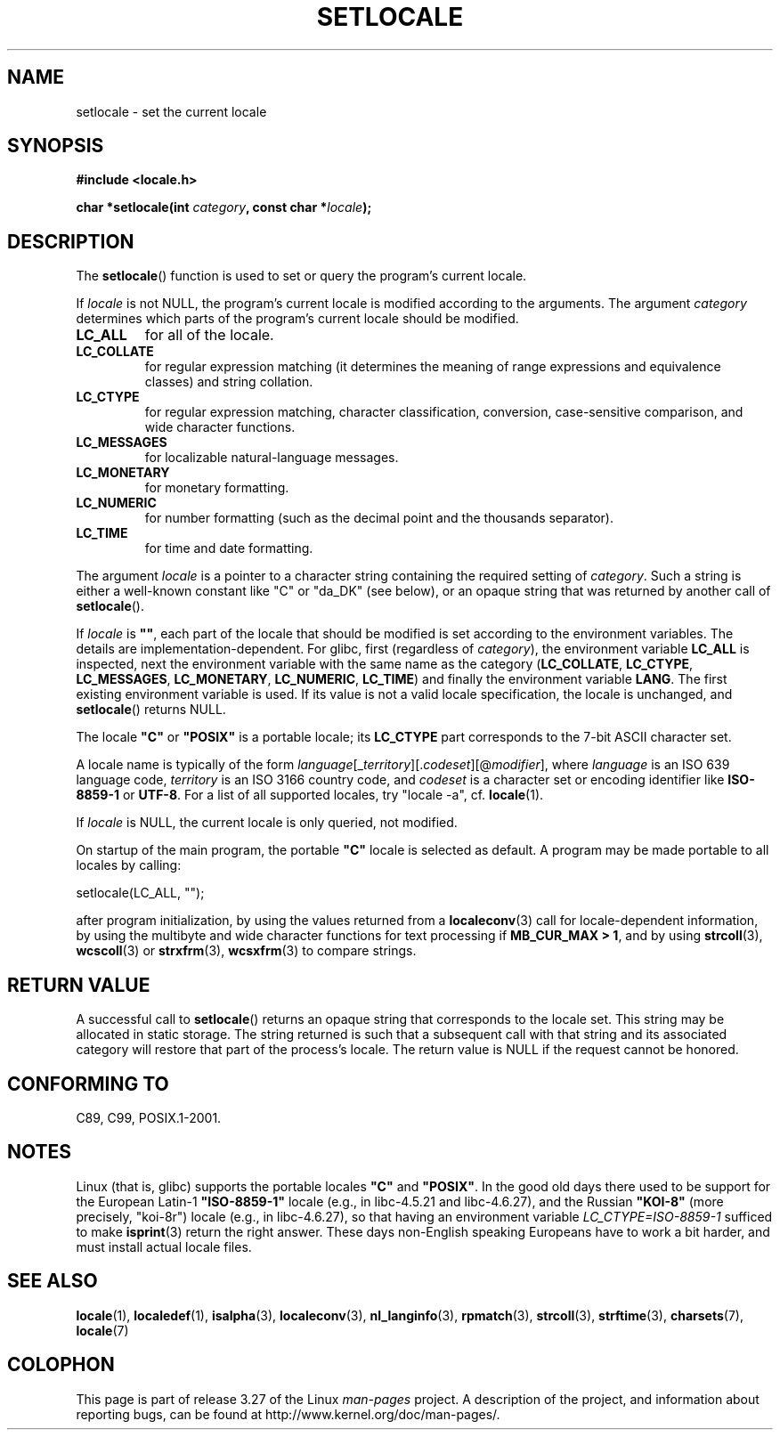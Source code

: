 .\" Copyright (c) 1993 by Thomas Koenig (ig25@rz.uni-karlsruhe.de)
.\" and Copyright 1999 by Bruno Haible (haible@clisp.cons.org)
.\"
.\" Permission is granted to make and distribute verbatim copies of this
.\" manual provided the copyright notice and this permission notice are
.\" preserved on all copies.
.\"
.\" Permission is granted to copy and distribute modified versions of this
.\" manual under the conditions for verbatim copying, provided that the
.\" entire resulting derived work is distributed under the terms of a
.\" permission notice identical to this one.
.\"
.\" Since the Linux kernel and libraries are constantly changing, this
.\" manual page may be incorrect or out-of-date.  The author(s) assume no
.\" responsibility for errors or omissions, or for damages resulting from
.\" the use of the information contained herein.  The author(s) may not
.\" have taken the same level of care in the production of this manual,
.\" which is licensed free of charge, as they might when working
.\" professionally.
.\"
.\" Formatted or processed versions of this manual, if unaccompanied by
.\" the source, must acknowledge the copyright and authors of this work.
.\" License.
.\" Modified Sat Jul 24 18:20:12 1993 by Rik Faith (faith@cs.unc.edu)
.\" Modified Tue Jul 15 16:49:10 1997 by Andries Brouwer (aeb@cwi.nl)
.\" Modified Sun Jul  4 14:52:16 1999 by Bruno Haible (haible@clisp.cons.org)
.\" Modified Tue Aug 24 17:11:01 1999 by Andries Brouwer (aeb@cwi.nl)
.\" Modified Tue Feb  6 03:31:55 2001 by Andries Brouwer (aeb@cwi.nl)
.\"
.TH SETLOCALE 3  2008-12-05 "GNU" "Linux Programmer's Manual"
.SH NAME
setlocale \- set the current locale
.SH SYNOPSIS
.nf
.B #include <locale.h>
.sp
.BI "char *setlocale(int " category ", const char *" locale );
.fi
.SH DESCRIPTION
The
.BR setlocale ()
function is used to set or query the program's current locale.
.PP
If
.I locale
is not NULL,
the program's current locale is modified according to the arguments.
The argument
.I category
determines which parts of the program's current locale should be modified.
.TP
.B LC_ALL
for all of the locale.
.TP
.B LC_COLLATE
for regular expression matching (it determines the meaning
of range expressions and equivalence classes) and string collation.
.TP
.B LC_CTYPE
for regular expression matching, character classification, conversion,
case-sensitive comparison, and wide character functions.
.TP
.B LC_MESSAGES
for localizable natural-language messages.
.TP
.B LC_MONETARY
for monetary formatting.
.TP
.B LC_NUMERIC
for number formatting (such as the decimal point and the thousands separator).
.TP
.B LC_TIME
for time and date formatting.
.PP
The argument
.I locale
is a pointer to a character string containing the
required setting of
.IR category .
Such a string is either a well-known constant like "C" or "da_DK"
(see below), or an opaque string that was returned by another call of
.BR setlocale ().
.PP
If
.I locale
is
.BR """""" ,
each part of the locale that should be modified is set according to the
environment variables.
The details are implementation-dependent.
For glibc, first (regardless of
.IR category ),
the environment variable
.B LC_ALL
is inspected,
next the environment variable with the same name as the category
.RB ( LC_COLLATE ,
.BR LC_CTYPE ,
.BR LC_MESSAGES ,
.BR LC_MONETARY ,
.BR LC_NUMERIC ,
.BR LC_TIME )
and finally the environment variable
.BR LANG .
The first existing environment variable is used.
If its value is not a valid locale specification, the locale
is unchanged, and
.BR setlocale ()
returns NULL.
.PP
The locale
.B """C"""
or
.B """POSIX"""
is a portable locale; its
.B LC_CTYPE
part corresponds to the 7-bit ASCII
character set.
.PP
A locale name is typically of the form
.IR language "[_" territory "][." codeset "][@" modifier "],"
where
.I language
is an ISO 639 language code,
.I territory
is an ISO 3166 country code, and
.I codeset
is a character set or encoding identifier like
.B "ISO-8859-1"
or
.BR "UTF-8" .
For a list of all supported locales, try "locale \-a", cf.\&
.BR locale (1).
.PP
If
.I locale
is NULL, the current locale is only queried, not modified.
.PP
On startup of the main program, the portable
.B """C"""
locale is selected as default.
A program may be made portable to all locales by calling:
.nf

    setlocale(LC_ALL, "");

.fi
after program initialization, by using the values returned
from a
.BR localeconv (3)
call
for locale-dependent information, by using the multibyte and wide
character functions for text processing if
.BR "MB_CUR_MAX > 1" ,
and by using
.BR strcoll (3),
.BR wcscoll (3)
or
.BR strxfrm (3),
.BR wcsxfrm (3)
to compare strings.
.SH "RETURN VALUE"
A successful call to
.BR setlocale ()
returns an opaque string that corresponds to the locale set.
This string may be allocated in static storage.
The string returned is such that a subsequent call with that string
and its associated category will restore that part of the process's
locale.
The return value is NULL if the request cannot be honored.
.SH "CONFORMING TO"
C89, C99, POSIX.1-2001.
.SH NOTES
Linux (that is, glibc) supports the portable locales
.BR """C""" " and " """POSIX""" .
In the good old days there used to be support for
the European Latin-1
.B """ISO-8859-1"""
locale (e.g., in libc-4.5.21 and libc-4.6.27), and the Russian
.B """KOI-8"""
(more precisely, "koi-8r") locale (e.g., in libc-4.6.27),
so that having an environment variable \fILC_CTYPE=ISO-8859-1\fP
sufficed to make
.BR isprint (3)
return the right answer.
These days non-English speaking Europeans have to work a bit harder,
and must install actual locale files.
.SH "SEE ALSO"
.BR locale (1),
.BR localedef (1),
.BR isalpha (3),
.BR localeconv (3),
.BR nl_langinfo (3),
.BR rpmatch (3),
.BR strcoll (3),
.BR strftime (3),
.BR charsets (7),
.BR locale (7)
.SH COLOPHON
This page is part of release 3.27 of the Linux
.I man-pages
project.
A description of the project,
and information about reporting bugs,
can be found at
http://www.kernel.org/doc/man-pages/.
